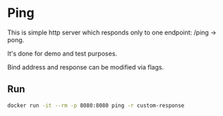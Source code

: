 * Ping

This is simple http server which responds only to one endpoint: /ping -> pong.

It's done for demo and test purposes.

Bind address and response can be modified via flags.

** Run

#+begin_src sh
docker run -it --rm -p 8080:8080 ping -r custom-response
#+end_src
